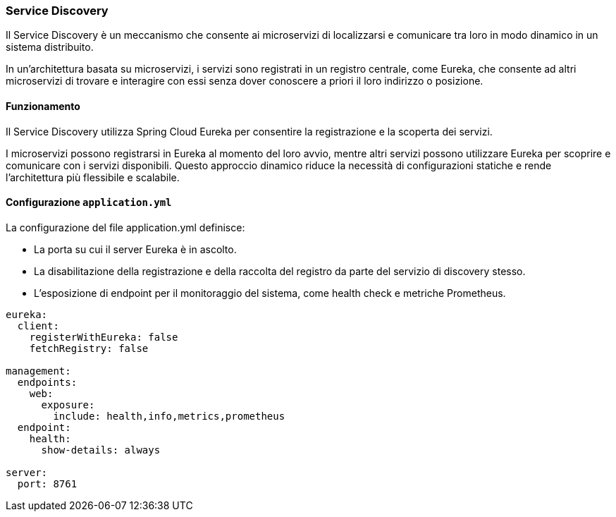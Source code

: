 === Service Discovery

Il Service Discovery è un meccanismo che consente ai microservizi di localizzarsi e comunicare tra loro in modo dinamico in un sistema distribuito.

In un'architettura basata su microservizi, i servizi sono registrati in un registro centrale, come Eureka, che consente ad altri microservizi di trovare e interagire con essi senza dover conoscere a priori il loro indirizzo o posizione.

==== Funzionamento
Il Service Discovery utilizza Spring Cloud Eureka per consentire la registrazione e la scoperta dei servizi.

I microservizi possono registrarsi in Eureka al momento del loro avvio, mentre altri servizi possono utilizzare Eureka per scoprire e comunicare con i servizi disponibili. Questo approccio dinamico riduce la necessità di configurazioni statiche e rende l'architettura più flessibile e scalabile.

==== Configurazione `application.yml`

La configurazione del file application.yml definisce:

- La porta su cui il server Eureka è in ascolto.

- La disabilitazione della registrazione e della raccolta del registro da parte del servizio di discovery stesso.

- L'esposizione di endpoint per il monitoraggio del sistema, come health check e metriche Prometheus.
[source, yaml]
----
eureka:
  client:
    registerWithEureka: false
    fetchRegistry: false

management:
  endpoints:
    web:
      exposure:
        include: health,info,metrics,prometheus
  endpoint:
    health:
      show-details: always

server:
  port: 8761
----

